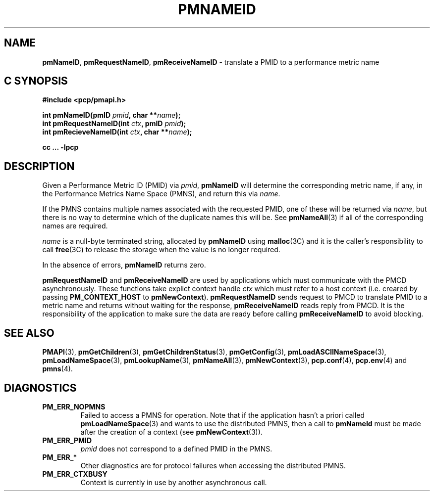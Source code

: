 '\"macro stdmacro
.\"
.\" Copyright (c) 2000 Silicon Graphics, Inc.  All Rights Reserved.
.\" 
.\" This program is free software; you can redistribute it and/or modify it
.\" under the terms of the GNU General Public License as published by the
.\" Free Software Foundation; either version 2 of the License, or (at your
.\" option) any later version.
.\" 
.\" This program is distributed in the hope that it will be useful, but
.\" WITHOUT ANY WARRANTY; without even the implied warranty of MERCHANTABILITY
.\" or FITNESS FOR A PARTICULAR PURPOSE.  See the GNU General Public License
.\" for more details.
.\" 
.\"
.TH PMNAMEID 3 "SGI" "Performance Co-Pilot"
.SH NAME
\f3pmNameID\f1,
\f3pmRequestNameID\f1,
\f3pmReceiveNameID\f1 \- translate a PMID to a performance metric name
.SH "C SYNOPSIS"
.ft 3
#include <pcp/pmapi.h>
.sp
.nf
int pmNameID(pmID \fIpmid\fP, char **\fIname\fP);
int pmRequestNameID(int \fIctx\fP, pmID \fIpmid\fP);
int pmRecieveNameID(int \fIctx\fP, char **\fIname\fP);
.fi
.sp
cc ... \-lpcp
.ft 1
.SH DESCRIPTION
Given a
Performance Metric ID (PMID) via 
.IR pmid ,
.B pmNameID
will
determine the corresponding metric name, if any, in the 
Performance Metrics Name Space (PMNS), and return this via
.IR name .
.PP
If the PMNS contains multiple names associated with the requested
PMID, one of these will be returned via
.IR name ,
but there is no way to determine which of the duplicate names
this will be.  See
.BR pmNameAll (3)
if all of the corresponding names are required.
.PP
.I name
is a null-byte terminated string, allocated by
.B pmNameID
using
.BR malloc (3C)
and it is the caller's responsibility to call
.BR free (3C)
to release the storage when the value is no longer required.
.PP
In the absence of errors,
.B pmNameID
returns zero.
.PP
\f3pmRequestNameID\fP and \f3pmReceiveNameID\fP are used by
applications which must  communicate with the PMCD asynchronously.
These functions take explict context handle \f2ctx\fP which must
refer to a host context (i.e. creared by passing \f3PM_CONTEXT_HOST\fP
to \f3pmNewContext\fP). \f3pmRequestNameID\fP sends request to PMCD
to translate PMID to a metric name and returns without waiting for
the response, \f3pmReceiveNameID\fP reads reply from PMCD. It is the
responsibility of the application to make sure the data are ready before
calling \f3pmReceiveNameID\f1 to avoid blocking.
.SH SEE ALSO
.BR PMAPI (3),
.BR pmGetChildren (3),
.BR pmGetChildrenStatus (3),
.BR pmGetConfig (3),
.BR pmLoadASCIINameSpace (3),
.BR pmLoadNameSpace (3),
.BR pmLookupName (3),
.BR pmNameAll (3),
.BR pmNewContext (3),
.BR pcp.conf (4),
.BR pcp.env (4)
and
.BR pmns (4).
.SH DIAGNOSTICS
.IP \f3PM_ERR_NOPMNS\f1
Failed to access a PMNS for operation.
Note that if the application hasn't a priori called 
.BR pmLoadNameSpace (3)
and wants to use the distributed PMNS, then a call to
.B pmNameId
must be made after the creation of a context (see 
.BR pmNewContext (3)).
.IP \f3PM_ERR_PMID\f1
.I pmid
does not correspond to a defined PMID in the PMNS.
.IP \f3PM_ERR_*\f1
Other diagnostics are for protocol failures when
accessing the distributed PMNS.
.IP \f3PM_ERR_CTXBUSY\f1
Context is currently in use by another asynchronous call.
